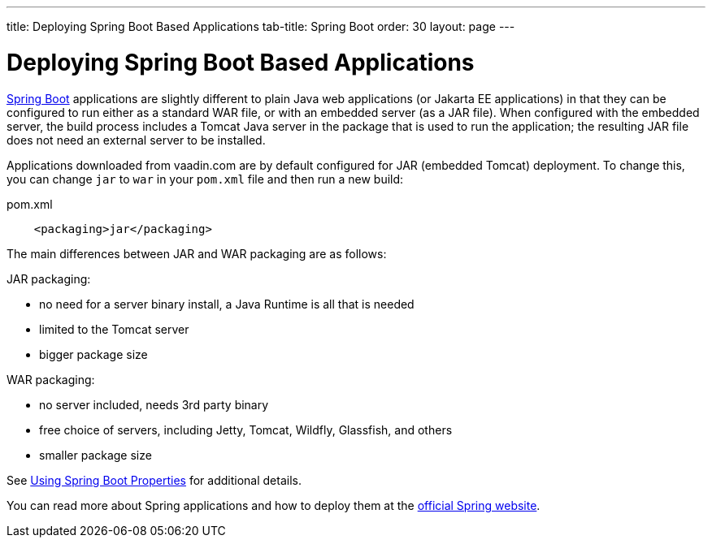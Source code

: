 ---
title: Deploying Spring Boot Based Applications
tab-title: Spring Boot
order: 30
layout: page
---


= Deploying Spring Boot Based Applications

https://spring.io/projects/spring-boot[Spring Boot] applications are slightly different to plain Java web applications (or Jakarta EE applications) in that they can be configured to run either as a standard WAR file, or with an embedded server (as a JAR file).
When configured with the embedded server, the build process includes a Tomcat Java server in the package that is used to run the application; the resulting JAR file does not need an external server to be installed.

Applications downloaded from vaadin.com are by default configured for JAR (embedded Tomcat) deployment.
To change this, you can change `jar` to `war` in your `pom.xml` file and then run a new build:

.pom.xml
[source, xml]
----
    <packaging>jar</packaging>
----

The main differences between JAR and WAR packaging are as follows:

JAR packaging:

- no need for a server binary install, a Java Runtime is all that is needed
- limited to the Tomcat server
- bigger package size

WAR packaging:

- no server included, needs 3rd party binary
- free choice of servers, including Jetty, Tomcat, Wildfly, Glassfish, and others
- smaller package size

See <<{articles}/flow/integrations/spring/configuration#using-spring-boot-properties,Using Spring Boot Properties>> for additional details.

You can read more about Spring applications and how to deploy them at the
https://spring.io/[official Spring website].
